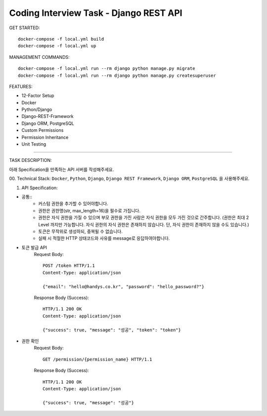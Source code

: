 Coding Interview Task - Django REST API
==================================================

GET STARTED::

    docker-compose -f local.yml build
    docker-compose -f local.yml up

MANAGEMENT COMMANDS::

    docker-compose -f local.yml run --rm django python manage.py migrate
    docker-compose -f local.yml run --rm django python manage.py createsuperuser

FEATURES:

- 12-Factor Setup
- Docker
- Python/Django
- Django-REST-Framework
- Django ORM, PostgreSQL
- Custom Permissions
- Permission Inheritance
- Unit Testing

-----

TASK DESCRIPTION:

아래 Specification을 만족하는 API 서버를 작성해주세요.

00. Technical Stack:
``Docker``, ``Python``, ``Django``, ``Django REST Framework``, ``Django ORM``, ``PostgreSQL`` 을 사용해주세요.

01. API Specification:

- 공통::
    - 커스텀 권한을 추가할 수 있어야합니다.
    - 권한은 권한명(str, max_length=16)을 필수로 가집니다.
    - 권한은 자식 권한을 가질 수 있으며 부모 권한을 가진 사람은 자식 권한을 모두 가진 것으로 간주합니다. (권한은 최대 2 Level 까지만 가능합니다. 자식 권한의 자식 권한은 존재하지 않습니다. 단, 자식 권한이 존재하지 않을 수도 있습니다.)
    - 토큰은 무작위로 생성하되, 중복될 수 없습니다.
    - 실패 시 적절한 HTTP 상태코드와 사유를 message로 응답하여야합니다.

- 토큰 발급 API
    Request Body::

        POST /token HTTP/1.1
        Content-Type: application/json

        {"email": "hello@handys.co.kr", "password": "hello_password?"}

    Response Body (Success)::

        HTTP/1.1 200 OK
        Content-Type: application/json

        {"success": true, "message": "성공", "token": "token"}
- 권한 확인
    Request Body::

        GET /permission/{permission_name} HTTP/1.1

    Response Body (Success)::

        HTTP/1.1 200 OK
        Content-Type: application/json

        {"success": true, "message": "성공"}
